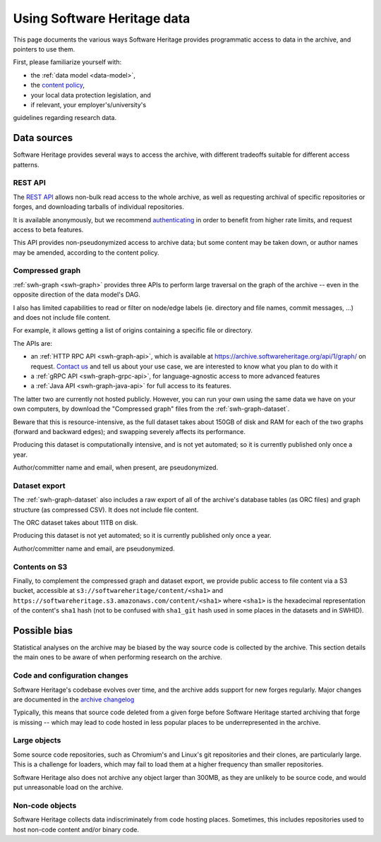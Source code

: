 .. _using-swh-data:

Using Software Heritage data
============================

This page documents the various ways Software Heritage provides programmatic
access to data in the archive, and pointers to use them.

First, please familiarize yourself with:

* the :ref:`data model <data-model>`,
* the `content policy`_,
* your local data protection legislation, and
* if relevant, your employer's/university's
guidelines regarding research data.

.. _content policy: https://www.softwareheritage.org/legal/content-policy/

Data sources
------------

Software Heritage provides several ways to access the archive, with different
tradeoffs suitable for different access patterns.

REST API
^^^^^^^^

The `REST API`_ allows non-bulk read access to the whole archive,
as well as requesting archival of specific repositories or forges,
and downloading tarballs of individual repositories.

It is available anonymously, but we recommend `authenticating
<https://archive.softwareheritage.org/api/#authentication>`__ in order to
benefit from higher rate limits, and request access to beta features.

This API provides non-pseudonymized access to archive data; but some
content may be taken down, or author names may be amended, according to
the content policy.

.. _REST API: https://archive.softwareheritage.org/api/

Compressed graph
^^^^^^^^^^^^^^^^

:ref:`swh-graph <swh-graph>` provides three APIs to perform large traversal
on the graph of the archive
-- even in the opposite direction of the data model's DAG.

I also has limited capabilities to read or filter on node/edge labels
(ie. directory and file names, commit messages, ...) and does not
include file content.

For example, it allows getting a list of origins containing a specific
file or directory.

The APIs are:

* an :ref:`HTTP RPC API <swh-graph-api>`, which is available at
  https://archive.softwareheritage.org/api/1/graph/ on request.
  `Contact us`_ and tell us about your use case, we are interested to know
  what you plan to do with it
* a :ref:`gRPC API <swh-graph-grpc-api>`, for language-agnostic access
  to more advanced features
* a :ref:`Java API <swh-graph-java-api>` for full access to its features.

The latter two are currently not hosted publicly.
However, you can run your own using the same data we have on your own computers,
by download the "Compressed graph" files from the :ref:`swh-graph-dataset`.

Beware that this is resource-intensive, as the full dataset takes about 150GB
of disk and RAM for each of the two graphs (forward and backward edges);
and swapping severely affects its performance.

Producing this dataset is computationally intensive, and is not yet automated;
so it is currently published only once a year.

Author/committer name and email, when present, are pseudonymized.

.. _contact us: https://www.softwareheritage.org/community/scientists/

Dataset export
^^^^^^^^^^^^^^

The :ref:`swh-graph-dataset` also includes a raw export of all of
the archive's database tables (as ORC files) and graph structure (as compressed CSV).
It does not include file content.

The ORC dataset takes about 11TB on disk.

Producing this dataset is not yet automated; so it is currently published
only once a year.

Author/committer name and email, are pseudonymized.

Contents on S3
^^^^^^^^^^^^^^

Finally, to complement the compressed graph and dataset export, we provide
public access to file content via a S3 bucket, accessible at
``s3://softwareheritage/content/<sha1>`` and
``https://softwareheritage.s3.amazonaws.com/content/<sha1>``
where ``<sha1>`` is the hexadecimal representation of the content's
``sha1`` hash (not to be confused with ``sha1_git`` hash used in some places
in the datasets and in SWHID).


Possible bias
-------------

Statistical analyses on the archive may be biased by the way source code is
collected by the archive. This section details the main ones to be aware of
when performing research on the archive.


Code and configuration changes
^^^^^^^^^^^^^^^^^^^^^^^^^^^^^^

Software Heritage's codebase evolves over time, and the archive adds support
for new forges regularly.
Major changes are documented in the `archive changelog`_

Typically, this means that source code deleted from a given forge before
Software Heritage started archiving that forge is missing
-- which may lead to code hosted in less popular places to be underrepresented
in the archive.

.. _archive changelog: archive-changelog

Large objects
^^^^^^^^^^^^^

Some source code repositories, such as Chromium's and Linux's git repositories
and their clones, are particularly large.
This is a challenge for loaders, which may fail to load them at a higher frequency
than smaller repositories.

Software Heritage also does not archive any object larger than 300MB, as they
are unlikely to be source code, and would put unreasonable load on the archive.

Non-code objects
^^^^^^^^^^^^^^^^

Software Heritage collects data indiscriminately from code hosting places.
Sometimes, this includes repositories used to host non-code content and/or
binary code.
